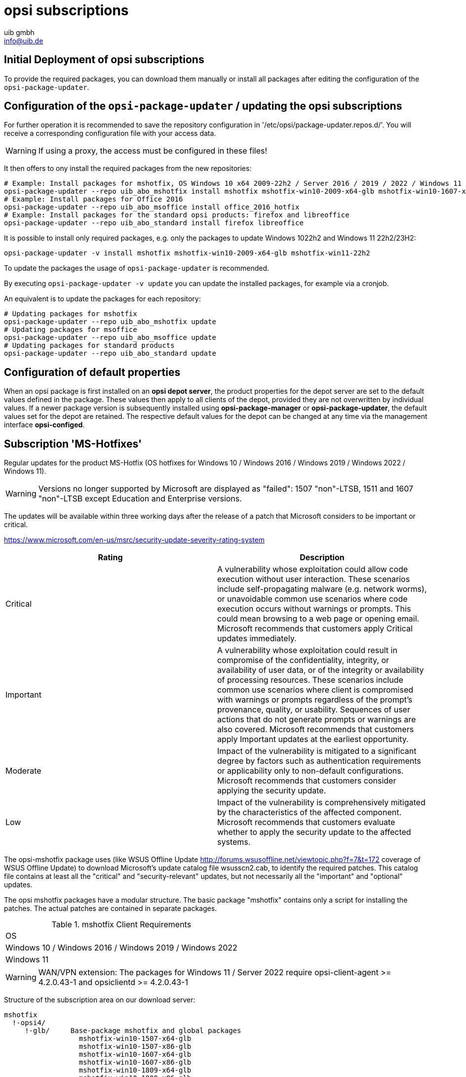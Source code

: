 ////
; Copyright (c) uib gmbh (www.uib.de)
; This documentation is owned by uib
; and published under the german creative commons by-sa license
; see:
; https://creativecommons.org/licenses/by-sa/3.0/de/
; https://creativecommons.org/licenses/by-sa/3.0/de/legalcode
; english:
; https://creativecommons.org/licenses/by-sa/3.0/
; https://creativecommons.org/licenses/by-sa/3.0/legalcode
;
; credits: http://www.opsi.org/credits/
////

:Author:    uib gmbh
:Email:     info@uib.de
:Date:      05.01.2024
:Revision:  4.3
:toclevels: 6
:doctype:   book



[[opsi-manual-abo-products-introduction]]
= opsi subscriptions

[[opsi-manual-abo-products-introduction-firststeps]]
== Initial Deployment of opsi subscriptions

To provide the required packages, you can download them manually or install all packages after editing the configuration of the `opsi-package-updater`.

[[opsi-manual-abo-products-introduction-third]]
== Configuration of the `opsi-package-updater` / updating the opsi subscriptions

For further operation it is recommended to save the repository configuration in '/etc/opsi/package-updater.repos.d/'.
You will receive a corresponding configuration file with your access data.

WARNING: If using a proxy, the access must be configured in these files!

It then offers to ony install the required packages from the new repositories:
[source,shell]
----
# Example: Install packages for mshotfix, OS Windows 10 x64 2009-22h2 / Server 2016 / 2019 / 2022 / Windows 11 22H2/23H2
opsi-package-updater --repo uib_abo_mshotfix install mshotfix mshotfix-win10-2009-x64-glb mshotfix-win10-1607-x64-glb mshotfix-win10-1809-x64-glb mshotfix-win2022 mshotfix-win11-22h2
# Example: Install packages for Office 2016
opsi-package-updater --repo uib_abo_msoffice install office_2016_hotfix
# Example: Install packages for the standard opsi products: firefox and libreoffice
opsi-package-updater --repo uib_abo_standard install firefox libreoffice
----

It is possible to install only required packages, e.g. only the packages to update Windows 1022h2 and Windows 11 22h2/23H2:
[source,shell]
----
opsi-package-updater -v install mshotfix mshotfix-win10-2009-x64-glb mshotfix-win11-22h2
----

To update the packages the usage of `opsi-package-updater` is recommended.

By executing `opsi-package-updater -v update` you can update the installed packages, for example via a cronjob.

An equivalent is to update the packages for each repository:
[source,shell]
----
# Updating packages for mshotfix
opsi-package-updater --repo uib_abo_mshotfix update
# Updating packages for msoffice
opsi-package-updater --repo uib_abo_msoffice update
# Updating packages for standard products
opsi-package-updater --repo uib_abo_standard update
----


[[opsi-manual-abo-products-introduction-second]]
== Configuration of default properties

When an opsi package is first installed on an *opsi depot server*, the product properties for the depot server are set to the default values defined in the package.
These values then apply to all clients of the depot, provided they are not overwritten by individual values.
If a newer package version is subsequently installed using *opsi-package-manager* or *opsi-package-updater*, the default values set for the depot are retained.
The respective default values for the depot can be changed at any time via the management interface *opsi-configed*.


[[opsi-manual-abo-products-mshotfix]]
== Subscription 'MS-Hotfixes'
Regular updates for the product MS-Hotfix (OS hotfixes for Windows 10 / Windows 2016 / Windows 2019 / Windows 2022 / Windows 11).

WARNING: Versions no longer supported by Microsoft are displayed as "failed": 1507 "non"-LTSB, 1511 and 1607 "non"-LTSB except Education and Enterprise versions.

The updates will be available within three working days after the release of a patch that Microsoft considers to be important or critical.

https://www.microsoft.com/en-us/msrc/security-update-severity-rating-system
[options="header"]
|==========================
| Rating | Description
| Critical | A vulnerability whose exploitation could allow code execution without user interaction. These scenarios include self-propagating malware (e.g. network worms), or unavoidable common use scenarios where code execution occurs without warnings or prompts. This could mean browsing to a web page or opening email.
Microsoft recommends that customers apply Critical updates immediately.
| Important | A vulnerability whose exploitation could result in compromise of the confidentiality, integrity, or availability of user data, or of the integrity or availability of processing resources. These scenarios include common use scenarios where client is compromised with warnings or prompts regardless of the prompt's provenance, quality, or usability. Sequences of user actions that do not generate prompts or warnings are also covered.
Microsoft recommends that customers apply Important updates at the earliest opportunity.
| Moderate | Impact of the vulnerability is mitigated to a significant degree by factors such as authentication requirements or applicability only to non-default configurations.
Microsoft recommends that customers consider applying the security update.
| Low | Impact of the vulnerability is comprehensively mitigated by the characteristics of the affected component. Microsoft recommends that customers evaluate whether to apply the security update to the affected systems.
|==========================

The opsi-mshotfix package uses (like WSUS Offline Update http://forums.wsusoffline.net/viewtopic.php?f=7&t=172 coverage of WSUS Offline Update) to download Microsoft's update catalog file wsusscn2.cab, to identify the required patches.
This catalog file contains at least all the "critical" and "security-relevant" updates, but not necessarily all the "important" and "optional" updates.

The opsi mshotfix packages have a modular structure.
The basic package "mshotfix" contains only a script for installing the patches. The actual patches are contained in separate packages.

.mshotfix Client Requirements
|==========================================
|OS
|Windows 10 / Windows 2016 / Windows 2019 / Windows 2022
|Windows 11
|==========================================


WARNING: WAN/VPN extension: The packages for Windows 11 / Server 2022 require opsi-client-agent >=  4.2.0.43-1  and opsiclientd >=  4.2.0.43-1

Structure of the subscription area on our download server:

[source,configfile]
----
mshotfix
  !-opsi4/
     !-glb/	Base-package mshotfix and global packages
		  mshotfix-win10-1507-x64-glb
		  mshotfix-win10-1507-x86-glb
		  mshotfix-win10-1607-x64-glb
		  mshotfix-win10-1607-x86-glb
		  mshotfix-win10-1809-x64-glb
		  mshotfix-win10-1809-x86-glb
		  mshotfix-win10-2009-x86-glb
		  mshotfix-win10-2009-x64-glb
			mshotfix-win2022
			mshotfix-win11-21h2
			mshotfix-win11-22h2

     !-misc/	various additional packages
     		dotnetfx
----

The following table should help you choose the right packages:

.mshotfix Client-OS
|=======================
|OS | Arch | Patch-package
|Windows 10 | 32Bit | mshotfix-win10-x86-glb			or the matching modular package
|Windows 10 | 64Bit | mshotfix-win10-win2016-x64-glb	or the matching modular package
|Windows 2016 | 64Bit | mshotfix-win10-win2016-x64-glb	or mshotfix-win10-1607-x64-glb
|Windows 2019 | 64Bit | mshotfix-win10-win2016-x64-glb	or mshotfix-win10-1809-x64-glb
|Windows 10 1507 LTSB | 32/64Bit | mshotfix-win10-1507-x86-glb mshotfix-win10-1507-x64-glb
|Windows 10 1607 LTSB / Windows Server 2016 | 32/64Bit | mshotfix-win10-1607-x86-glb mshotfix-win10-1607-x64-glb
|Windows 10 1809 LTSC / Windows Server 2019 | 32/64Bit | mshotfix-win10-1809-x86-glb mshotfix-win10-1809-x64-glb
|Windows 10 2009/21h2/22h2 | 32/64Bit | mshotfix-win10-2009-x86-glb mshotfix-win10-2009-x64-glb
|Windows Server 2022 | 64Bit | mshotfix-win2022
|Windows 11 21h2 | 64Bit | mshotfix-win11-21h2
|Windows 11 22h2/23H2 | 64Bit | mshotfix-win11-22h2
|=======================

Installation:
[source,shell]
----
opsi-package-manager -i mshotfix_201008-1.opsi
----
To set to setup wherever the product is installed:
[source,shell]
----
opsi-package-manager -iS mshotfix_201008-1.opsi
----

In addition to the basic package, the patch packages are installed in the same way. However, since these packages do not contain any installation scripts, they can only be used together with the basic package, i.e. you cannot set them separately on setup.
The mshotfix basic package is responsible for the client installation.

Since package mshotfix 201304-1, a list of patches installed by mshotfix is stored locally in the file `C:\opsi.org\mshotfix\deployed.txt`.

Caution:: Since package mshotfix 201808-3, the current Servicing Stack is installed first, followed by an immediate reboot.

noreboot:: noreboot=on: Don't Reboot if possible  Warning will be logged if a reboot is required. Will be ignored for Servicing stacks
values: ["off", "on"]
default: ["off"]

force:: force=on: All Hotfixes will be forced installed
values: ["off", "on"]
default: ["off"]

excludes::  Commaseparated list with kb-numbers or ms-no, that will be excluded (Only Number without beginning kb and no spaces. Example: 123456,789011,976002

severity:: choose the severity that will be installed. Possible Entries are Critical, Important, Moderate, all
values: ["Critical", "Important", "Moderate", "all"]
default: ["Critical", "Important"]

excludelist-superseded.txt:: Use File ExcludeList-superseded.txt
values: ["", "ExcludeList-superseded.txt"]
default: [""]

monthly-updates::  Handle windows-7-and-windows-8-1 : security Only Quality Update vs Monthly Quality Rollup (see link:https://blogs.technet.microsoft.com/windowsitpro/2016/08/15/further-simplifying-servicing-model-for-windows-7-and-windows-8-1/[Further simplifying servicing models for Windows 7 and Windows 8.1], link:https://blogs.technet.microsoft.com/windowsitpro/2016/10/07/more-on-windows-7-and-windows-8-1-servicing-changes/[More on Windows 7 and Windows 8.1 servicing changes], link:https://blogs.msdn.microsoft.com/dotnet/2016/10/11/net-framework-monthly-rollups-explained/[.NET Framework Monthly Rollups Explained])
values: ["all", "monthly_quality_rollup", "security_only_quality_update"]
default: ["security_only_quality_update"]

=== misc mshotfix-uninstall

----
mshotfix-uninstall        201512-1                  MS Hotfix BasePackage
----

Removes patches that can be uninstalled via `wusa /uninstall  ...`.

excludes:: Commaseparated list with kb-numbers or ms-no, that will be excluded (Only Number without beginning kb and no spaces. Example: 2553154,ms14-082)

extrareboot:: for  local-image and wim-capture: make two extrareboots to ensure windows is really finished with configure windows / trusted installer. Verify checks if updates with ExitCode 3010 really installed, needs  one more reboot and may show erroneously failed
values: ["False","True","Verify"]
default: ["False"]

noreboot:: noreboot=on: Don't Reboot.  Warning will be logged if a reboot is required.
values: ["off", "on"]
default: ["off"]

removefromdeployed.txt:: Remove from deployed.txt
default: False

removekb:: Remove KBXXXXX, (Only Number without beginning kb and no spaces f.e. 3097877)
multivalue: True
default: [""]

=== misc dotnetfx

----
dotnetfx                  22631.4.8.1-1                 .NET Framework
----

Package for installing NET Framework versions 4.6.2 and higher.
NET 3.5 can also be installed

version:: The Microsoft .NET Framework 4.8 is a highly compatible, in-place update to the Microsoft .NET Framework 4, 4.5, 4.5.1, 4.5.2, 4.6, 4.6.1, 4.6.2, 4.7 , 4.7.1 and 4.7.2 +
values: ["3.5", "4.6.2", "4.7", "4.7.1", "4.7.2","4.8","4.8.1","latest", "latestAnd3.5"] +
default: ["latest"]

install_language_languagepack:: install_language_languagepack
values: ["auto", "de", "en", "fr"]
default: ["auto"]

os-package:: Here you can switch from which OS-Version to be install Dotnet3.5,
auto=win10 or opsi-local-image-win10 (default); other ProductID for netboot-product
values: ["auto", ]
default: ["auto"]

[[opsi-manual-abo-products-ms-Officehotfixes]]

==  Update subscription for 'MS-Office Hotfixes'
Regular updates for MS Office 2013/2016 32 bit/64 bit.

The updates will be available within three working days after the release of a patch that Microsoft considers to be important or critical.

.Office hotfix  Requirements
|===================================
|Office Version| required
|Office 2013 |Servicepack 1
|Office 2016 |
|===================================


[[opsi-manual-abo-products-office_2013_hotfix]]

=== Updates for MS Office 2013 32-bit international: office_2013_hotfix
----
office_2013_hotfix               202309-1                  Microsoft Office 2013 Hotfixes
----

Contains language-independent monthly Office 2013 hotfixes (including Visio 2013). Requires Service Pack 1.

Is tested with Office 2013 Professional

A list of patches installed by office_2013_hotfix is stored locally in the file `C:\opsi.org\mshotfix\office_2013_hotfix_deployed.txt`.

Since office_2013_hotfix 201503-1:

excludes:: Comma separated list with kb-numbers or ms-no, that will be excluded (Only Number without beginning kb and no spaces. Example: 2553154,ms14-082)

[[opsi-manual-abo-products-office_2016_hotfix]]
=== Updates for MS Office 2016 32-bit international: office_2016_hotfix
----
office_2016_hotfix               202312-1                  Microsoft Office 2016 Hotfixes
----

Contains language-independent monthly Office 2016 hotfixes (including Visio 2016).

Is tested with Office 2016 Professional

A list of patches installed by office_2016_hotfix is stored locally in the file `C:\opsi.org\mshotfix\office_2016_hotfix_deployed.txt`.

excludes:: Comma separated list with kb-numbers or ms-no, that will be excluded (Only Number without beginning kb and no spaces. Example: 2553154,ms14-082)

CAUTION:: If you want to install updates for MS Office 2016 32-bit and 64-bit, or only 64-bit:

Configure the repo uib_abo_msoffice update section: x3264 / x64

[[opsi-manual-abo-products-standard]]
== Update subscription for the opsi standard packages
Regular product updates for:

    Adobe Reader DC Classic / Continuous (international, 32 Bit)
    Apache OpenOffice.org (German, 32 Bit)
    Google Chromium for business (international, 32 Bit / 64 Bit)
    LibreOffice (international, 32 Bit / 64 Bit)
    Mozilla Firefox (German, English, French and Dutch, 32 Bit), respectivly as 32/64 Bit package since 201706
    Mozilla Thunderbird (German, English and French, 32 Bit)
    Java VM (javavm) based on Open JDK LTS 11 / 17 (international, 64 Bit)
    Java VM 8 (javavm8) based on Open JDK LTS 8 (international, 32 Bit / 64 Bit)
    Java VM (javavm-oracle-jdk) OpenJDK based on the actual open jdk implementation (international, 64 Bit)

Depending on contract, we also provide the following languages ​​as subscriptions:

    Mozilla Firefox (additionally in Czech, Danish, Italian, Norwegian or Spanish, 32 Bit)
    Mozilla Thunderbird (additionally in Italian, 32 Bit)

Other languages on request.

The update will be available within two working weeks after the release of an update of these products. For security updates classified as critical by the manufacturer within one working week.

=== Customizing with central configuration files

For the opsi-packages
----
adobe.reader.dc.classic
adobe.reader.dc.continuous / adobe.reader.dc.x64
firefox
thunderbird
----

there is the possibility to create your own configurations and store them in the directory `custom`,
which can be selected via properties. (See below for details)

=== Customizing with preinst/postinst-scripts

For the opsi-packages
----
adobe.reader.dc.classic
adobe.reader.dc.continuous / adobe.reader.dc.x64
firefox
google-chrome-for-business
javavm	/	javavm8 / javavm-oracle-jdk
libreoffice
ooffice
thunderbird
----

there is the possibility to store your own custom scripts in the directory `custom\scripts`.

Simple templates for the supported scripts can be found in the directory `opsi\scripts`.

[source,configfile]
----

custom.actions.post.setup
custom.actions.post.uninstall
custom.actions.pre.setup
custom.actions.pre.uninstall
custom.declarations
custom.sections

custom scripts will be included in
- setup-script
- uninstall-script

custom pre-scripts will be included in
- setup-script
- uninstall-script

custom post-scripts will be included in
- in setup-script
- uninstall-script

custom.declarations
; intended for declaration of custom Variables and Stringlist Variables
; will be included with "include_insert" at top of [actions]
; but after GetProductProperties

custom.sections
; intended for declaration of custom secondary sections
; will be included with "include_append" at top of [actions]
; but after GetProductProperties

custom.actions.pre.setup  (or custom.actions.pre.uninstall)
; will be included with "include_insert" at at top of [actions]
; (but after GetProductProperties)

custom.actions.post.setup (or custom.actions.post.uninstall)
; will be included with "include_insert" in case of successful installation before "endof_"actions"
; in setup-script ( or uninstall-script)

----

=== Adobe Acrobat Document Cloud Classic : adobe.reader.dc.classic
----
adobe.reader.dc.classic		20202000530418-1		Adobe Acrobat Reader DC classic
----

The adobe.reader.dc.classic-Package contains Adobe Acrobat Document Cloud Classic (MUI-Version)

Adaptation in the transform file *.mst
[source,shell]
----
cat transform.txt
Changes vs default the transform file *.mst

Personalization Options
Suppress Eula

Installation Options
acivated - Make Reader the default PDF viewer
IF REBOOT REQUIRED - suppress reboot

Shortcuts
deactivated - Destination Computer/Desktop/Adobe Reader XI (Icon)

Online and Acrobat.com Features
Online Features
activated - Disable product updates
Enable & Ask before Installing - Load trusted root certificates from Adobe

Online Services and Features
disable product updates
Load trusted root certificates from Adobe disable
DISABLE all Services
----

adobereader.mst::
The Adobe Reader package from uib uses a standard transform file created with the Adobe Customization Wizard.
Additionally, custom MST files can be stored in the directory `/var/lib/opsi/depot/adobe.reader.dc.classic/custom` on the share `opsi_depot`. These can be selected via this property (after reinstalling package using `opsi-package-manager -i <adobe-package>`).

When importing the adobe.reader.dc.classic package on the opsi server, the custom directory is retained using a preinst/postinst-script.

WARNING: opsi WAN/VPN extension: The package must be reinstalled with 'opsi-package-manager' after changes in the `custom` directory, so that the file `<productid>.files` is updated.

client_language::
The adobe.reader.dc.classic-package contains Adobe Acrobat Document Cloud Classic (MUI-Version)
"auto" tries to install the correct language. values: ["auto", "de", "en", "fr"] default: ["auto"]

classicversion::
description: https://helpx.adobe.com/acrobat/release-note/release-notes-acrobat-reader.html Classic Track (2015 Release) or (2017 Release)
values: ["2020"]
default: ["2020"]

disableadobeacrobatupdateservice::
Disable Adobe Acrobat Update Service and remove Adobe Acrobat Update Task
values: ["false", "true"]
default: ["false"]

removebeforesetup::
remove target version of adobe reader before install
values: ["false", "true"]
default: ["false"]

noreboot::
description: noreboot=true: Don't Reboot.  Warning will be logged if a reboot is required.
values: ["false", "true"]
default: ["false"]


=== Adobe Acrobat Document Cloud Continuous : adobe.reader.dc.continuous / adobe.reader.dc.x64
----
adobe.reader.dc.continuous	232300820458-1							Adobe Acrobat Reader DC Continuous (MUI-Version)
adobe.reader.dc.x64        23.008.20458-1            Adobe acrobat reader (MUI-Version) x64

----

The adobe.reader.dc.classic-Package contains Adobe Acrobat Document Cloud Continuous (MUI-Version)

Adaptation in the transform file *.mst
[source,shell]
----
cat transform.txt
Changes vs default the transform file *.mst

Personalization Options
Suppress Eula

Installation Options
acivated - Make Reader the default PDF viewer
IF REBOOT REQUIRED - suppress reboot

Shortcuts
deactivated - Destination Computer/Desktop/Adobe Reader (Icon)

Online and Acrobat.com Features
Online Features
activated - Disable product updates
Enable & Ask before Installing - Load trusted root certificates from Adobe

Online Services and Features
disable product updates
Load trusted root certificates from Adobe disable
DISABLE all Services
----

adobereader.mst::
The Adobe Reader package from uib uses a standard transform file created with the Adobe Customization Wizard.
Additionally, custom MST files can be stored in the directory `/var/lib/opsi/depot/adobe.reader.dc.continuous/custom` on the share `opsi_depot`. These can be selected via this property (after reinstalling package using `opsi-package-manager -i <adobe-package>`).

When importing the adobe.reader.dc.continuous package on the opsi server, the custom directory is retained using a preinst/postinst-script.

WARNING: opsi WAN/VPN extension: The package must be reinstalled with 'opsi-package-manager' after changes in the `custom` directory, so that the file `<productid>.files` is updated.

client_language::
The adobe.reader.dc.classic-package contains Adobe Acrobat Document Cloud Classic (MUI-Version)
"auto" tries to install the correct language. values: ["auto", "de", "en", "fr"] default: ["auto"]

disableadobeacrobatupdateservice::
Disable Adobe Acrobat Update Service and remove Adobe Acrobat Update Task
values: ["false", "true"]
default: ["false"]

removebeforesetup::
remove target version of adobe reader before install
values: ["false", "true"]
default: ["false"]

noreboot::
description: noreboot=true: Don't Reboot.  Warning will be logged if a reboot is required.
values: ["false", "true"]
default: ["false"]

[[opsi-manual-abo-products-standard-google-chrome]]
=== Google Chromium for Business
----
google-chrome-for-business	120.0.6099.200-1
----

This package contains the msi installer from Google (see Chrome for Business FAQ https://support.google.com/chrome/a/answer/188447?hl=en )

remarks:

The uninstallation and installation of google-chrome.msi sometimes fails.

Therefore there are different approaches in the opsi package to increase the reliability of the installation.

One customer reported a success rate of 100% for 40 installations with the following property settings:

* `install_architecture`: 32
* `reboot_on_retry`: True
* `reboot_after_uninstall`: True
* `timeout`: 240

In our internal tests we use:
* `install_architecture`: system specific
* `reboot_on_retry`: True
* `reboot_after_uninstall`: True
* `timeout`: notimeout


autoupdate:: !!! Will not work anymore!!!

https://support.google.com/chrome/a/answer/187207

ADM= use Policy based on Googles Template,
0=UpdatesDisabled,
1=UpdatesEnabled,
2=ManualUpdatesOnly,
3=AutomaticUpdatesOnly,
values: ["0", "1", "2", "3", "ADM"]
default: ["0"]

disablescheduledtaskgoogleupdatemachine::
Disable scheduled task GoogleUpdateTaskMachineCore and GoogleUpdateTaskMachineUA
values: ["false", "true"]
default: ["true"]

removeupdatehelper::
default: ["true"]

install_architecture::
description: which architecture (32/64 bit) has to be installed
values: ["32", "64", "system specific"]
default: ["system specific"]

reboot_on_retry::
description: If installation fails and (timeout > 0) then reboot before retry
default: False

reboot_after_uninstall::
description: reboot after uninstall old version
default: False

timeout::
description: TimeOutSeconds msi installs
values: ["240", "300", "600", "notimeout"]
default: ["notimeout"]

[[opsi-manual-abo-products-standard-openoffice]]
=== Apache OpenOffice : ooffice4
----
ooffice						4.1.15-1									Apache OpenOffice
----

The ooffice package contains Apache OpenOffice in German.

handle_excel_xls::
Should OpenOffice be used as the default for MS Excel documents?
  on = OpenOffice.org will be used as the default for MS Excel documents
  off = OpenOffice.org will not be used as the default for MS Excel documents

handle_powerpoint_ppt ::
Should OpenOffice be used as the default for MS Powerpoint documents?
  on = OpenOffice.org will be used as the default for MS Powerpoint documents
  off = OpenOffice.org will not be used as the default for MS Powerpoint documents

handle_word_doc ::
Should OpenOffice be used as the default for MS Word documents?
  on = OpenOffice.org will be used as the default for MS Word documents
  off = OpenOffice.org will not be used as the default for MS Word documents

[[opsi-manual-abo-products-standard-libreoffice]]
=== LibreOffice The Document Foundation  : libreoffice
----
libreoffice					7.5.9or7.6.4-1							LibreOffice
----

The libreoffice package contains LibreOffice international.

client_language::
client_language - only for messages important, cause libre office is international
values: ["auto", "de", "en", "fr"]

desktop_shortcuts::
description: desktop_shortcuts for writer,base.calc,impress
values: ["calc","draw","impress","none","writer"]
default: ["none"]

hide_component::
description: Hide component base by removing desktoplink and exe file
values: ["base", "none"]
default: ["none"]

libreoffice-version::
description: 'Stable' - is an Extended Support Release from LibreOffice for the conservative user - default version (7.5.9); 'Experimentell' is a version for the experimentell user from LibreOffice (7.6.4)
values: ["experimentell", "stable"]
default: ["stable"]

msoregister:: Open Microsoft Office documents with LibreOffice (true)
values: ["false", "true"]
default: ["false"]

remove_save_mode_link::
description: Remove LibreOffice (Safe Mode).lnk
values: ["false","true"]
default: ["false"]

res-xcd-file::
description: additional res-xcd-file to use for dir share registry res see https://www.allianz-fuer-cybersicherheit.de/SharedDocs/Downloads/Webs/ACS/DE/BSI-CS/BSI-CS_147.pdf?__blob=publicationFile&v=6

ui_languages::
description: which UI languages should be installed (comma separated), For example UI_LANGS=en_US,de,fr,hu will install English (US), German, French, and Hungarian.
default: ["auto"]

install_architecture:: which architecture (32/64 bit) has to be installed
values: ["32", "64", "system specific"]
default: ["32"]


[[opsi-manual-abo-products-standard-firefox]]
=== Mozilla Firefox : firefox
----
firefox						115.6.0esror121.0-1
----
The firefox-package contains Mozilla Firefox in German, Englisch, French and Dutch.

All by Mozilla supported versions are provided.

Firefox can be configured centrally
a) either via a central configuration file `mozilla.cfg` (see http://kb.mozillazine.org/Locking_preferences)
b) or via a `policies.json` (see https://github.com/mozilla/policy-templates/blob/master/README.md)

which must be placed in the following directory:

[source,shell]
----
/var/lib/opsi/depot/firefox/custom/
----

When the package is installed again using `opsi-package-manager -i <firefox-paket>`, the configuration files found are retained via the preinst/postinst-mechanism and can then be selected using the "mozillacfg" property.

- example:
+
[source,shell]
----
cat /var/lib/opsi/depot/firefox/custom/mozilla.cfg
//
lockPref("browser.startup.homepage", "http://www.uib.de");
lockPref("network.proxy.type", 1);
lockPref("network.proxy.http", "router.uib.local");
lockPref("network.proxy.http_port", 3128);
----

As an alternative to a mozilla.cfg, you can also integrate an autoconfig.zip created with the CCK2 using the property "mozillacfg".

WARNING: opsi WAN/VPN extension: The package must be reinstalled with 'opsi-package-manager' after changes in the `custom` directory, so that the file `<productid>.files` is updated.

client_language::
values: ["auto", "de", "en", "fr", "nl"]
default: ["auto"]

firefox-version :: Firefox 'esr' - Extended Support Release from Mozilla.org, standard is the newest version
values: ["esr", "standard"]
default: ["esr"]

commandlineoptions::
starts firefox with the supplied parameters. See https://developer.mozilla.org/en-US/docs/Mozilla/Command_Line_Options
values: ["", "-no-remote -Profile H:\\ProfileDir"]
default: [""]

pref_file::
in which file should the settings be made, user.js or prefs.js.
values: ["prefs", "user"]
default: ["prefs"]

noautoupdate:: (on/off): disable auto update. default=on

setproxy:: (off/direct/manual/file) proxy settings
* off= do nothing
* direct = direct connection to the internet
* manual = use proxy settings via property proxysetting
(<ip-address>:<port>) and property noproxy_hosts (host1,host2)
* file = use proxy settings via property proxysetting
(<path_to_proxyconf.pac>) and property noproxy_hosts (host1,host2)
* system
* default=off

proxysetting:: string for proxy setting (see: setproxy)

noproxy_hosts:: comma separated list of hosts

mozillacfg::
description: filename for mozilla.cfg in `%scriptpath%\custom`-directory, http://kb.mozillazine.org/Locking_preferences

profilemigrator:: enable or disable Profilemigrator on first run
values: ["off", "on"]
default: ["off"]

* *Known problems:* +
- Installation via "On Demand" may fail if Firefox is running.

[[opsi-manual-abo-products-standard-thunderbird]]
=== Mozilla Thunderbird : thunderbird
----
thunderbird					115.6.0-1
----
The thunderbird-package contains Mozilla Thunderbird in German, English and French.

All by Mozilla supported versions are provided.

Similar to the Firefox package, a central configuration file can be provided.

client_language::
values: ["auto", "de", "en", "fr"]
default: ["auto"]

thunderbird-version::
values: ["115.x"]
default: ["115.x"]

commandlineoptions::
starts thunderbird with the supplied parameters. See https://developer.mozilla.org/en-US/docs/Mozilla/Command_Line_Options
values: ["", "-no-remote -Profile H:\\ProfileDir"]
default: [""]

addonsactivation::
description: Enable/Disable AddOns (default = enable)
values: ["off", "on"]
default: ["on"]

https://developer.mozilla.org/en-US/docs/Mozilla/Add-ons/

https://wiki.mozilla.org/Thunderbird/Enterprise

[source,shell]
----
Set_Netscape_User_Pref ("extensions.autoDisableScopes", 11)
Set_Netscape_User_Pref ("extensions.shownSelectionUI", true)
----

enigmail::
description: Install GnuPG-Plugin
values: ["off", "on"]
default: ["off"]

noautoupdate::
description: disable automatic updates
values: ["off", "on"]
default: ["on"]

mozillacfg::
description: filename for mozilla.cfg in `%scriptpath%\custom`-directory, http://kb.mozillazine.org/Locking_preferences

lightning::
description: Install calender plugin lightning
values: ["off", "on"]
default: ["off"]

* *Known problems:* +
- Installation via "On Demand" may fail if thunderbird is running.



[[opsi-manual-abo-products-standard-javavm]]
===  Open JRE / JDK 11 LTS / JDK 17 LTS : javavm
----
javavm						11.0.21or17.0.9-1         JDK 11 or 17
----
The javavm-package contains the Open JDK 11 LTS implementations from SAP (SapMachine) and Amazon (Amazon Corretto) because Oracle no longer provides a freely available Java runtime (since early January 2019).

(Oracle announced "End Of Public Updates February 2019"  http://www.oracle.com/technetwork/java/eol-135779.html)


install_architecture::
description: which architecture (32/64 bit) has to be installed
values: ["64 only"]
default: ["64 only"]

javaversion::
description: which version has to be installed jre 11 Sapmachine, JDK 11 amazon corretto or  JDK 17 amazon     corretto
values: ["17amazoncorretto","jdkamazoncorretto", "jdksap"]
default: ["jdksap"]

keepversion::
description: Don't uninstall jre version
values: ["1.6.0_0", "1.6.0_1", "1.6.0_2", "1.6.0_3", "1.6.0_4", "1.6.0_5", "1.6.0_6", "1.6.0_7", "none"]
default: ["none"]

uninstalljava16::
description: Uninstall Java 1.6 "Patch in Place" Installations
default: True

uninstalljava17::
description: Uninstall Java 1.7 "Patch in Place" Installations
default: True

environment_set_java_home:: Set the environment variable JAVA_HOME
default: False


[[opsi-manual-abo-products-standard-javavm8]]
=== OpenJDK 8 LTS : javavm8
----
javavm8						1.8.0.392-1					JDK 8 LTS
----
The javam8 package contains the Open JDK 8 LTS implementations from Amazon (Amazon Corretto)

javaversion::
which version has to be installed amazon 352
values: ["jdkamazoncorretto"]
default: ["jdkamazoncorretto"]

install_architecture::
which architecture (32/64 bit) has to be installed
values: ["32 only", "64 only", "both", "system specific"]
default: ["system specific"]

keepversion::
description: Don't uninstall jre version
values: ["1.6.0_0", "1.6.0_1", "1.6.0_2", "1.6.0_3", "1.6.0_4", "1.6.0_5", "1.6.0_6", "1.6.0_7", "none"]
default: ["none"]

uninstalljava16::
description: Uninstall Java 1.6 "Patch in Place" Installations
default: True

uninstalljava17::
description: Uninstall Java 1.7 "Patch in Place" Installations
default: True

environment_set_java_home:: Set the environment variable JAVA_HOME
default: False

[[opsi-manual-abo-products-standard-javavm-oracle-jdk]]
=== OpenJDK : javavm-oracle-jdk
----
javavm-oracle-jdk			21.0.1-1								Open JDK
----
The javavm-oracle-jdk-package contains the current Open JDK implementation from Oracle http://jdk.java.net/

install_architecture::
description: which architecture (32/64 bit) has to be installed
values: ["64 only"]
default: ["64 only"]

keepversion::
description: Don't uninstall jre version
values: ["1.6.0_0", "1.6.0_1", "1.6.0_2", "1.6.0_3", "1.6.0_4", "1.6.0_5", "1.6.0_6", "1.6.0_7", "none"]
default: ["none"]

uninstalljava16::
description: Uninstall Java 1.6 "Patch in Place" Installations
default: True

uninstalljava17::
description: Uninstall Java 1.7 "Patch in Place" Installations
default: True

environment_set_java_home:: Set the environment variable JAVA_HOME
default: False

